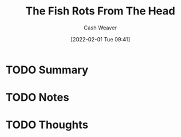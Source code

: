 :PROPERTIES:
:ID:       644b7f75-6618-477d-bd6b-3271cc9d6471
:DIR:      /usr/local/google/home/cashweaver/proj/roam/attachments/644b7f75-6618-477d-bd6b-3271cc9d6471
:ROAM_REFS: https://www.reddit.com/r/slatestarcodex/comments/fowhki/the_fish_rots_from_the_head/
:END:
#+TITLE: The Fish Rots From The Head
#+STARTUP: overview
#+AUTHOR: Cash Weaver
#+DATE: [2022-02-01 Tue 09:41]
#+HUGO_AUTO_SET_LASTMOD: t
#+HUGO_DRAFT: t
* TODO Summary
* TODO Notes
* TODO Thoughts